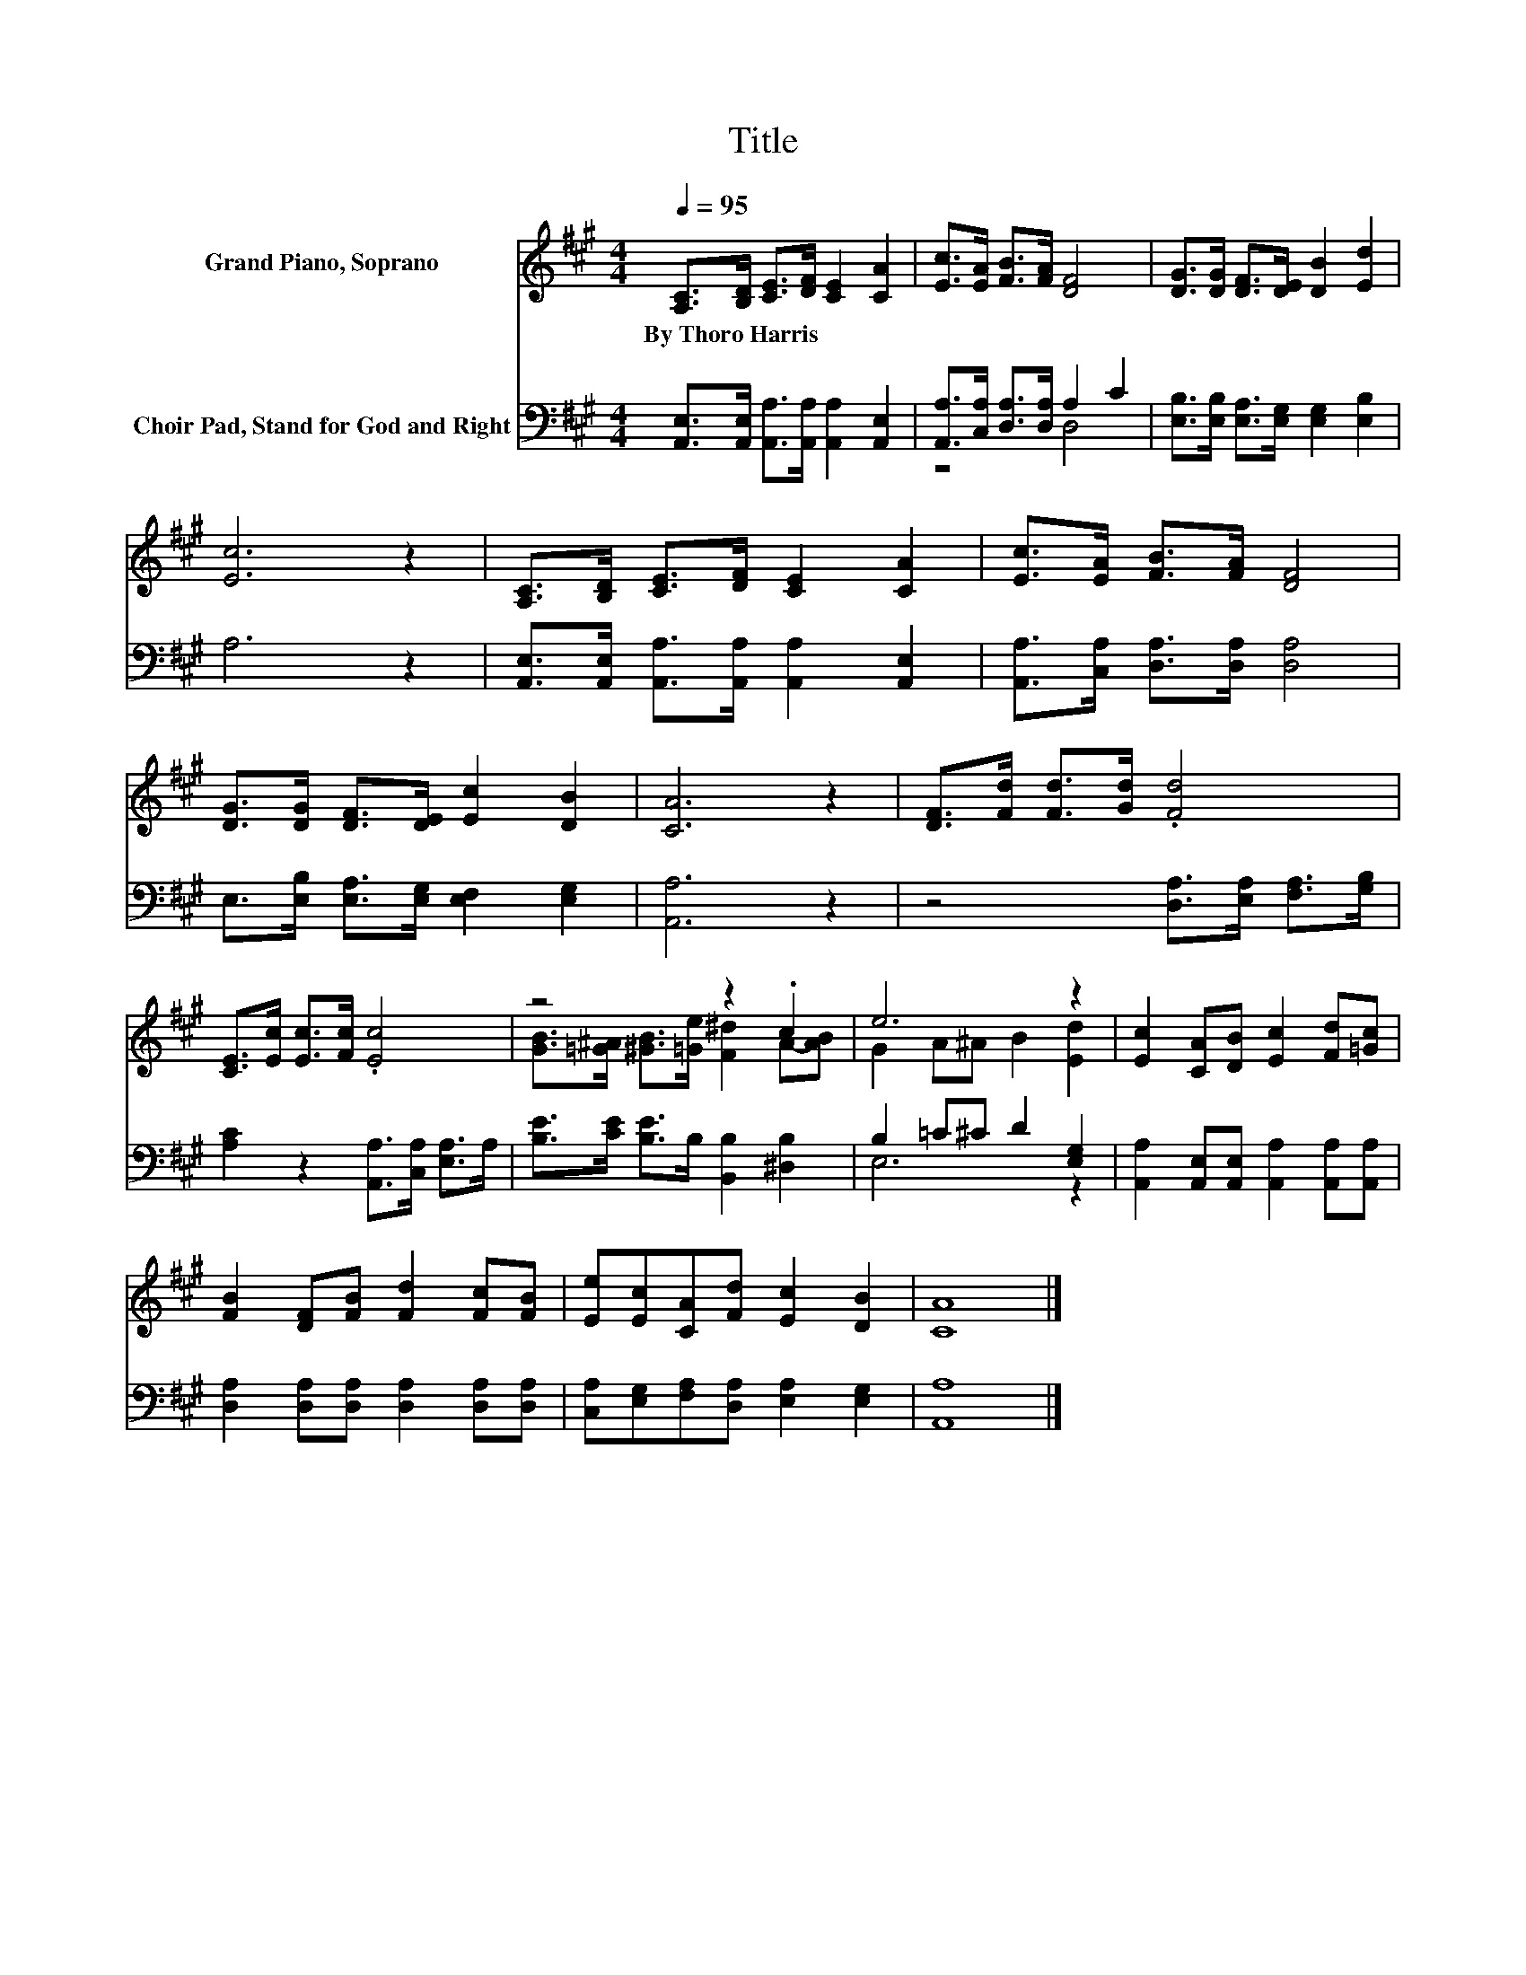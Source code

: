 X:1
T:Title
%%score ( 1 2 ) ( 3 4 )
L:1/8
Q:1/4=95
M:4/4
K:A
V:1 treble nm="Grand Piano, Soprano"
V:2 treble 
V:3 bass nm="Choir Pad, Stand for God and Right"
V:4 bass 
V:1
 [A,C]>[B,D] [CE]>[DF] [CE]2 [CA]2 | [Ec]>[EA] [FB]>[FA] [DF]4 | [DG]>[DG] [DF]>[DE] [DB]2 [Ed]2 | %3
w: By~Thoro~Harris * * * * *|||
 [Ec]6 z2 | [A,C]>[B,D] [CE]>[DF] [CE]2 [CA]2 | [Ec]>[EA] [FB]>[FA] [DF]4 | %6
w: |||
 [DG]>[DG] [DF]>[DE] [Ec]2 [DB]2 | [CA]6 z2 | [DF]>[Fd] [Fd]>[Gd] .[Fd]4 | %9
w: |||
 [CE]>[Ec] [Ec]>[Fc] .[Ec]4 | z4 z2 .c2 | e6 z2 | [Ec]2 [CA][DB] [Ec]2 [Fd][=Gc] | %13
w: ||||
 [FB]2 [DF][FB] [Fd]2 [Fc][FB] | [Ee][Ec][CA][Fd] [Ec]2 [DB]2 | [CA]8 |] %16
w: |||
V:2
 x8 | x8 | x8 | x8 | x8 | x8 | x8 | x8 | x8 | x8 | [GB]>[=G^A] [^GB]>[=Ge] [F^d]2 A-[AB] | %11
 G2 A^A B2 [Ed]2 | x8 | x8 | x8 | x8 |] %16
V:3
 [A,,E,]>[A,,E,] [A,,A,]>[A,,A,] [A,,A,]2 [A,,E,]2 | [A,,A,]>[C,A,] [D,A,]>[D,A,] A,2 C2 | %2
 [E,B,]>[E,B,] [E,A,]>[E,G,] [E,G,]2 [E,B,]2 | A,6 z2 | %4
 [A,,E,]>[A,,E,] [A,,A,]>[A,,A,] [A,,A,]2 [A,,E,]2 | [A,,A,]>[C,A,] [D,A,]>[D,A,] [D,A,]4 | %6
 E,>[E,B,] [E,A,]>[E,G,] [E,F,]2 [E,G,]2 | [A,,A,]6 z2 | z4 [D,A,]>[E,A,] [F,A,]>[G,B,] | %9
 [A,C]2 z2 [A,,A,]>[C,A,] [E,A,]>A, | [B,E]>[CE] [B,E]>B, [B,,B,]2 [^D,B,]2 | B,2 =C^C D2 [E,G,]2 | %12
 [A,,A,]2 [A,,E,][A,,E,] [A,,A,]2 [A,,A,][A,,A,] | [D,A,]2 [D,A,][D,A,] [D,A,]2 [D,A,][D,A,] | %14
 [C,A,][E,G,][F,A,][D,A,] [E,A,]2 [E,G,]2 | [A,,A,]8 |] %16
V:4
 x8 | z4 D,4 | x8 | x8 | x8 | x8 | x8 | x8 | x8 | x8 | x8 | E,6 z2 | x8 | x8 | x8 | x8 |] %16

